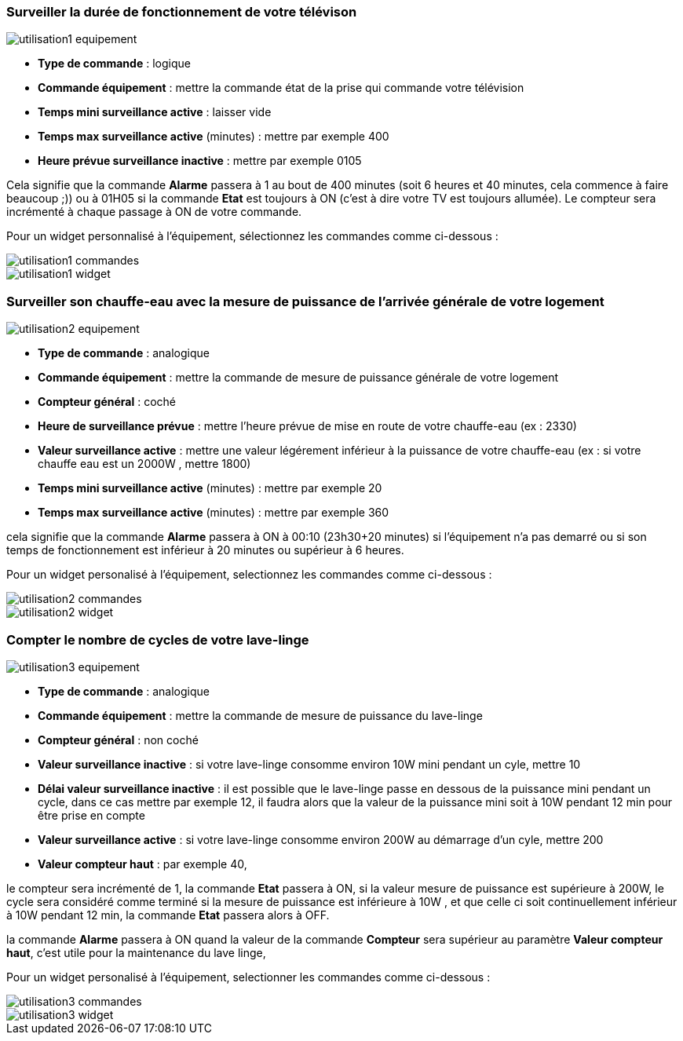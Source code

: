 === Surveiller la durée de fonctionnement de votre télévison

image::../images/utilisation1-equipement.png[]

* *Type de commande* : logique
* *Commande équipement* : mettre la commande état de la prise qui commande votre télévision
* *Temps mini surveillance active* : laisser vide
* *Temps max surveillance active* (minutes) : mettre par exemple 400
* *Heure prévue surveillance inactive* : mettre par exemple 0105

Cela signifie que la commande *Alarme* passera à 1 au bout de 400 minutes (soit 6 heures et 40 minutes, cela commence à faire beaucoup ;)) ou à 01H05 si la commande *Etat* est toujours à ON (c'est à dire votre TV est toujours allumée).
Le compteur sera incrémenté à chaque passage à ON de votre commande.

Pour un widget personnalisé à l'équipement, sélectionnez les commandes comme ci-dessous :

image::../images/utilisation1-commandes.png[]

image::../images/utilisation1-widget.png[]

=== Surveiller son chauffe-eau avec la mesure de puissance de l'arrivée générale de votre logement

image::../images/utilisation2-equipement.png[]

* *Type de commande* : analogique
* *Commande équipement* : mettre la commande de mesure de puissance générale de votre logement
* *Compteur général* : coché
* *Heure de surveillance prévue* : mettre l'heure prévue de mise en route de votre chauffe-eau (ex : 2330) 
* *Valeur surveillance active* : mettre une valeur légérement inférieur à la puissance de votre chauffe-eau (ex : si votre chauffe eau est un 2000W , mettre 1800)
* *Temps mini surveillance active* (minutes) : mettre par exemple 20
* *Temps max surveillance active* (minutes) : mettre par exemple 360

cela signifie que la commande *Alarme* passera à ON à 00:10 (23h30+20 minutes) si l'équipement n'a pas demarré ou si son temps de fonctionnement est inférieur à 20 minutes ou supérieur à 6 heures.

Pour un widget personalisé à l'équipement, selectionnez les commandes comme ci-dessous :

image::../images/utilisation2-commandes.png[]

image::../images/utilisation2-widget.png[]

=== Compter le nombre de cycles de votre lave-linge

image::../images/utilisation3-equipement.png[]

* *Type de commande* : analogique
* *Commande équipement* : mettre la commande de mesure de puissance du lave-linge
* *Compteur général* : non coché
* *Valeur surveillance inactive* : si votre lave-linge consomme environ 10W mini pendant un cyle, mettre 10
* *Délai valeur surveillance inactive* : il est possible que le lave-linge passe en dessous de la puissance mini pendant un cycle, dans ce cas mettre par exemple 12, il faudra alors que la valeur de la puissance mini soit à 10W pendant 12 min pour être prise en compte
* *Valeur surveillance active* : si votre lave-linge consomme environ 200W au démarrage d'un cyle, mettre 200
* *Valeur compteur haut* : par exemple 40, 

le compteur sera incrémenté de 1, la commande *Etat* passera à ON, si la valeur mesure de puissance est supérieure à 200W, 
le cycle sera considéré comme terminé si la mesure de puissance est inférieure à 10W , et que celle ci soit continuellement inférieur à 10W  pendant 12 min, la commande *Etat* passera alors à OFF.

la commande *Alarme* passera à ON quand la valeur de la commande *Compteur* sera supérieur au paramètre *Valeur compteur haut*,
c'est utile pour la maintenance du lave linge,

Pour un widget personalisé à l'équipement, selectionner les commandes comme ci-dessous :

image::../images/utilisation3-commandes.png[]

image::../images/utilisation3-widget.png[]
